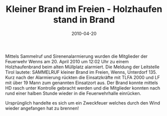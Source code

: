 #+TITLE: Kleiner Brand im Freien - Holzhaufen stand in Brand
#+DATE: 2010-04-20
#+FACEBOOK_URL: 

Mittels Sammelruf und Sirenenalarmierung wurden die Mitglieder der Feuerwehr Wenns am 20. April 2010 um 12:02 Uhr zu einem Holzhaufenbrand beim alten Müllplatz alarmiert. Die Meldung der Leitstelle Tirol lautete: SAMMELRUF kleiner Brand im Freien, Wenns, Unterdorf 135. Kurz nach der Alarmierung rückten die Einsatzkräfte mit TLFA 2000 und LF mit über 19 Mann zum genannten Einsatzort aus. Der Brand konnte mittels HD rasch unter Kontrolle gebracht werden und die Mitglieder konnten nach rund einer halben Stunde wieder in die Feuerwehrhalle einrücken.

Ursprünglich handelte es sich um ein Zweckfeuer welches durch den Wind wieder angefangen hat zu brennen!
